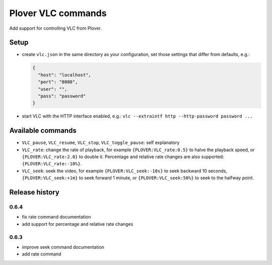 Plover VLC commands
===================

Add support for controlling VLC from Plover.

Setup
-----

-  create ``vlc.json`` in the same directory as your configuration, set
   those settings that differ from defaults, e.g.:

   .. code:: json

       {
         "host": "localhost",
         "port": "8080",
         "user": "",
         "pass": "password"
       }

-  start VLC with the HTTP interface enabled, e.g.:
   ``vlc --extraintf http --http-password password ...``

Available commands
------------------

- ``VLC_pause``, ``VLC_resume``, ``VLC_stop``, ``VLC_toggle_pause``:
  self explanatory
- ``VLC_rate``: change the rate of playback, for example
  ``{PLOVER:VLC_rate:0.5}`` to halve the playback speed, or
  ``{PLOVER:VLC_rate:2.0}`` to double it. Percentage and relative
  rate changes are also supported: ``{PLOVER:VLC_rate:-10%}``.
- ``VLC_seek``: seek the video, for example ``{PLOVER:VLC_seek:-10s}``
  to seek backward 10 seconds, ``{PLOVER:VLC_seek:+1m}`` to seek forward
  1 minute, or ``{PLOVER:VLC_seek:50%}`` to seek to the halfway point.

Release history
---------------

0.6.4
~~~~~

* fix rate command documentation
* add support for percentage and relative rate changes

0.6.3
~~~~~

* improve seek command documentation
* add rate command


